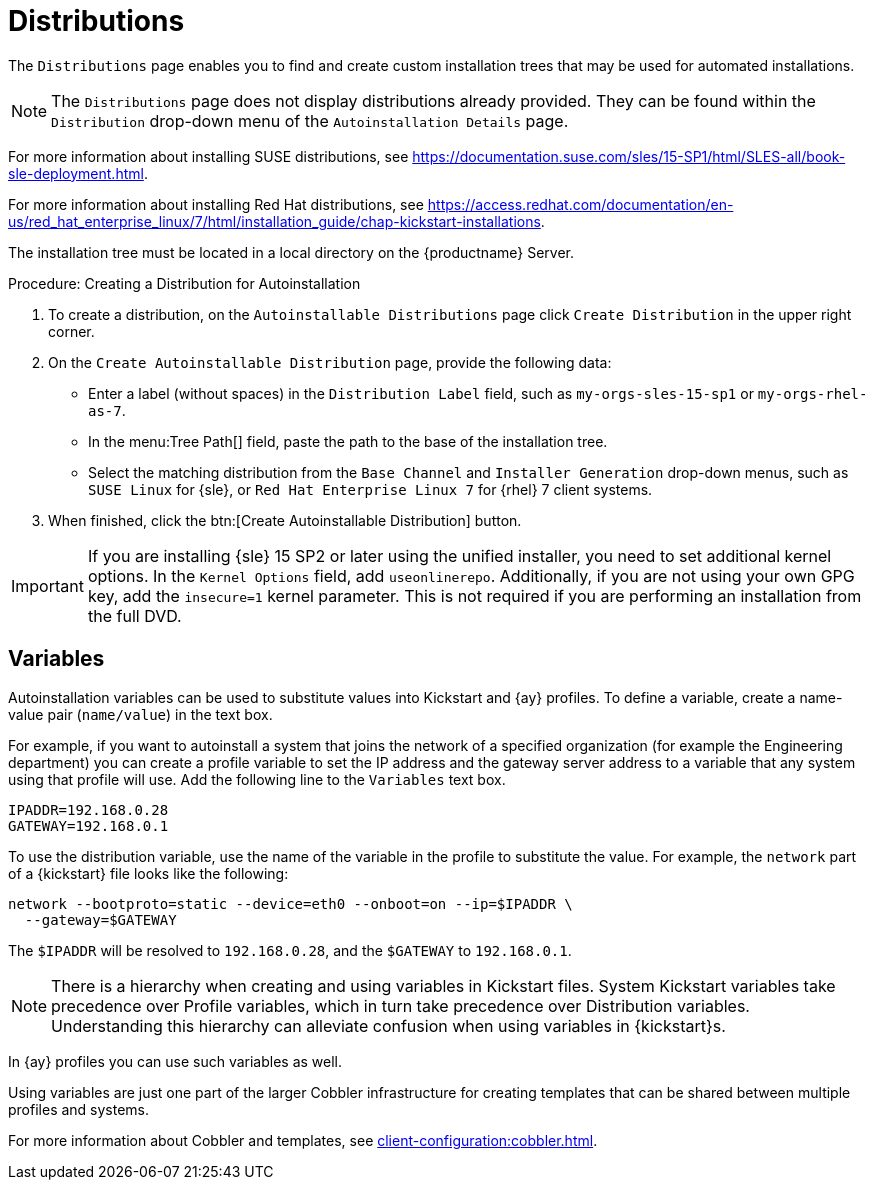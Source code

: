 [[ref.webui.systems.autoinst.distribution]]
= Distributions

The [guimenu]``Distributions`` page enables you to find and create custom installation trees that may be used for automated installations.

[NOTE]
====
The [guimenu]``Distributions`` page does not display distributions already provided.
They can be found within the [guimenu]``Distribution`` drop-down menu of the [guimenu]``Autoinstallation Details`` page.
====

For more information about installing SUSE distributions, see https://documentation.suse.com/sles/15-SP1/html/SLES-all/book-sle-deployment.html.

For more information about installing Red Hat distributions, see https://access.redhat.com/documentation/en-us/red_hat_enterprise_linux/7/html/installation_guide/chap-kickstart-installations.

The installation tree must be located in a local directory on the {productname} Server.



.Procedure: Creating a Distribution for Autoinstallation
. To create a distribution, on the [guimenu]``Autoinstallable Distributions`` page click [guimenu]``Create Distribution`` in the upper right corner.
. On the [guimenu]``Create Autoinstallable Distribution`` page, provide the following data:
+
** Enter a label (without spaces) in the [guimenu]``Distribution Label`` field, such as `my-orgs-sles-15-sp1` or ``my-orgs-rhel-as-7``.
** In the menu:Tree Path[] field, paste the path to the base of the installation tree.
** Select the matching distribution from the [guimenu]``Base Channel`` and [guimenu]``Installer Generation`` drop-down menus, such as `SUSE Linux` for {sle}, or `Red Hat Enterprise Linux 7` for {rhel} 7 client systems.
. When finished, click the btn:[Create Autoinstallable Distribution] button.

[IMPORTANT]
====
If you are installing {sle}{nbsp}15{nbsp}SP2 or later using the unified installer, you need to set additional kernel options.
In the [guimenu]``Kernel Options`` field, add ``useonlinerepo``.
Additionally, if you are not using your own GPG key, add the ``insecure=1`` kernel parameter.
This is not required if you are performing an installation from the full DVD.
====



[[s4-sm-system-kick-dist-variables]]
== Variables

Autoinstallation variables can be used to substitute values into Kickstart and {ay} profiles.
To define a variable, create a name-value pair ([replaceable]``name/value``) in the text box.

For example, if you want to autoinstall a system that joins the network of a specified organization (for example the Engineering department) you can create a profile variable to set the IP address and the gateway server address to a variable that any system using that profile will use.
Add the following line to the [guimenu]``Variables`` text box.

----
IPADDR=192.168.0.28
GATEWAY=192.168.0.1
----


To use the distribution variable, use the name of the variable in the profile to substitute the value.
For example, the [option]``network`` part of a {kickstart} file looks like the following:

----
network --bootproto=static --device=eth0 --onboot=on --ip=$IPADDR \
  --gateway=$GATEWAY
----


The [option]``$IPADDR`` will be resolved to ``192.168.0.28``, and the [option]``$GATEWAY`` to ``192.168.0.1``.

[NOTE]
====
There is a hierarchy when creating and using variables in Kickstart files.
System Kickstart variables take precedence over Profile variables, which in turn take precedence over Distribution variables.
Understanding this hierarchy can alleviate confusion when using variables in {kickstart}s.
====


In {ay} profiles you can use such variables as well.

Using variables are just one part of the larger Cobbler infrastructure for creating templates that can be shared between multiple profiles and systems.

For more information about Cobbler and templates, see xref:client-configuration:cobbler.adoc[].
